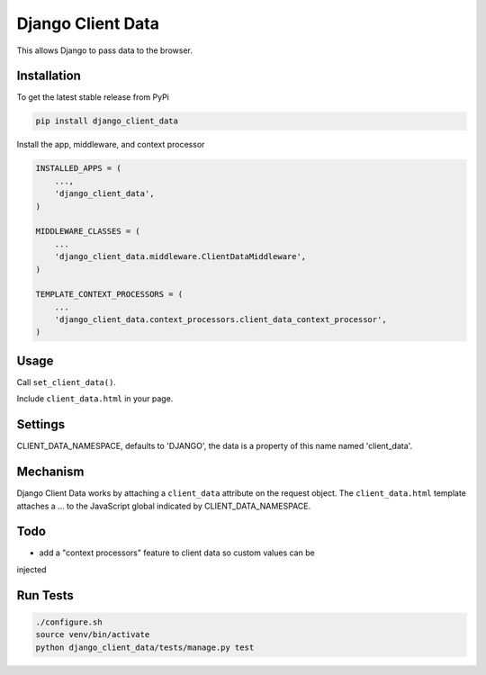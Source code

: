 Django Client Data
==================

This allows Django to pass data to the browser.

Installation
------------

To get the latest stable release from PyPi

.. code-block:: bash

    pip install django_client_data

Install the app, middleware, and context processor

.. code-block:: python

    INSTALLED_APPS = (
        ...,
        'django_client_data',
    )

    MIDDLEWARE_CLASSES = (
        ...
        'django_client_data.middleware.ClientDataMiddleware',
    )

    TEMPLATE_CONTEXT_PROCESSORS = (
        ...
        'django_client_data.context_processors.client_data_context_processor',
    )

Usage
-----

Call ``set_client_data()``.

Include ``client_data.html`` in your page.

Settings
--------

CLIENT_DATA_NAMESPACE, defaults to 'DJANGO', the data is a property of this name
named 'client_data'.

Mechanism
---------

Django Client Data works by attaching a ``client_data`` attribute on the request
object.  The ``client_data.html`` template attaches a ... to the JavaScript
global indicated by CLIENT_DATA_NAMESPACE.

Todo
----

* add a "context processors" feature to client data so custom values can be
injected

Run Tests
---------

.. code-block:: bash

    ./configure.sh
    source venv/bin/activate
    python django_client_data/tests/manage.py test
